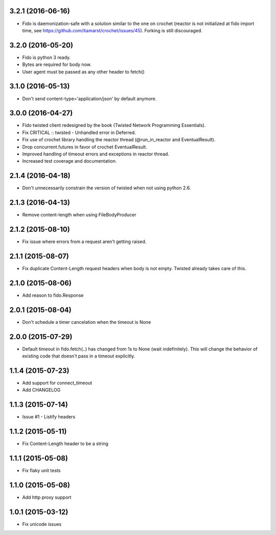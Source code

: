 3.2.1 (2016-06-16)
---------------------
- Fido is daemonization-safe with a solution similar to the one on crochet (reactor is not initialized at fido import time, see https://github.com/itamarst/crochet/issues/45). Forking is still discouraged.

3.2.0 (2016-05-20)
---------------------
- Fido is python 3 ready.
- Bytes are required for body now.
- User agent must be passed as any other header to fetch()

3.1.0 (2016-05-13)
---------------------
- Don't send content-type='application/json' by default anymore.

3.0.0 (2016-04-27)
---------------------
- Fido twisted client redesigned by the book (Twisted Network Programming Essentials).
- Fix CRITICAL :: twisted - Unhandled error in Deferred.
- Fix use of crochet library handling the reactor thread (@run_in_reactor and EventualResult).
- Drop concurrent.futures in favor of crochet EventualResult.
- Improved handling of timeout errors and exceptions in reactor thread.
- Increased test coverage and documentation.

2.1.4 (2016-04-18)
---------------------
- Don't unnecessarily constrain the version of twisted when not using python 2.6.

2.1.3 (2016-04-13)
---------------------
- Remove content-length when using FileBodyProducer

2.1.2 (2015-08-10)
---------------------
- Fix issue where errors from a request aren't getting raised.

2.1.1 (2015-08-07)
---------------------
- Fix duplicate Content-Length request headers when body is not empty. Twisted already takes care of this.

2.1.0 (2015-08-06)
---------------------
- Add reason to fido.Response

2.0.1 (2015-08-04)
---------------------
- Don't schedule a timer cancelation when the timeout is None

2.0.0 (2015-07-29)
---------------------
- Default timeout in fido.fetch(..) has changed from 1s to None (wait indefinitely).
  This will change the behavior of existing code that doesn't pass in a timeout
  explicitly.

1.1.4 (2015-07-23)
---------------------
- Add support for connect_timeout
- Add CHANGELOG

1.1.3 (2015-07-14)
---------------------
- Issue #1 - Listify headers

1.1.2 (2015-05-11)
---------------------
- Fix Content-Length header to be a string

1.1.1 (2015-05-08)
----------------------
- Fix flaky unit tests

1.1.0 (2015-05-08)
----------------------
- Add http proxy support

1.0.1 (2015-03-12)
----------------------
- Fix unicode issues
